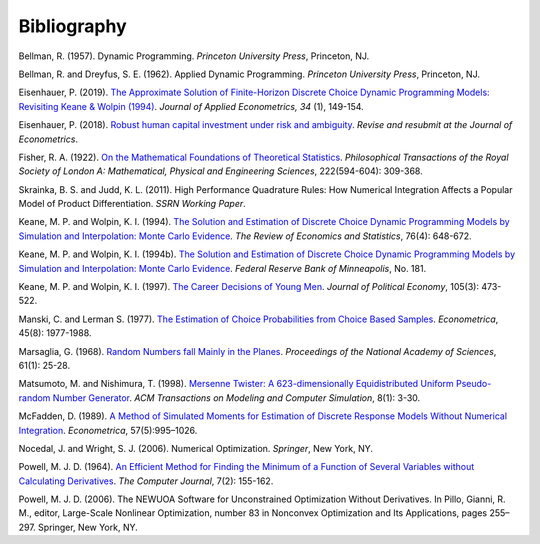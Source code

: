 Bibliography
============

Bellman, R. (1957). Dynamic Programming. *Princeton University Press*, Princeton, NJ.

Bellman, R. and Dreyfus, S. E. (1962). Applied Dynamic Programming. *Princeton
University Press*, Princeton, NJ.

Eisenhauer, P. (2019). `The Approximate Solution of Finite-Horizon Discrete Choice
Dynamic Programming Models: Revisiting Keane & Wolpin (1994)
<https://doi.org/10.1002/jae.2648>`_. *Journal of Applied Econometrics, 34* (1),
149-154.

Eisenhauer, P. (2018). `Robust human capital investment under risk and ambiguity
<https://github.com/peisenha/peisenha.github.io/blob/master/material/
eisenhauer-robust.pdf>`_. *Revise and resubmit at the Journal of Econometrics*.

Fisher, R. A. (1922). `On the Mathematical Foundations of Theoretical Statistics
<https://royalsocietypublishing.org/doi/pdf/10.1098/rsta.1922.0009>`_. *Philosophical
Transactions of the Royal Society of London A: Mathematical, Physical and Engineering
Sciences*, 222(594-604): 309-368.

Skrainka, B. S. and Judd, K. L. (2011). High Performance Quadrature Rules: How Numerical
Integration Affects a Popular Model of Product Differentiation. *SSRN Working Paper*.

Keane, M. P. and  Wolpin, K. I. (1994). `The Solution and Estimation of Discrete Choice
Dynamic Programming Models by Simulation and Interpolation: Monte Carlo Evidence
<https://doi.org/10.2307/2109768>`__. *The Review of Economics and Statistics*, 76(4):
648-672.

Keane, M. P. and  Wolpin, K. I. (1994b). `The Solution and Estimation of Discrete Choice
Dynamic Programming Models by Simulation and Interpolation: Monte Carlo Evidence
<https://www.minneapolisfed.org/research/staff-reports/the-solution-and-estimation-
of-discrete-choice-dynamic-programming-models-by-simulation-and-interpolation-monte-
carlo-evidence>`_. *Federal Reserve Bank of Minneapolis*, No. 181.

Keane, M. P. and Wolpin, K. I. (1997). `The Career Decisions of Young Men
<https://doi.org/10.1086/262080>`_. *Journal of Political Economy*, 105(3): 473-522.

Manski, C. and Lerman S. (1977). `The Estimation of Choice Probabilities from Choice
Based Samples <https://doi.org/10.2307/1914121>`_. *Econometrica*, 45(8): 1977-1988.

Marsaglia, G. (1968). `Random Numbers fall Mainly in the Planes
<https://doi.org/10.1073/pnas.61.1.25>`_. *Proceedings of the National Academy of
Sciences*, 61(1): 25-28.

Matsumoto, M. and Nishimura, T. (1998). `Mersenne Twister: A 623-dimensionally
Equidistributed Uniform Pseudo-random Number Generator
<https://doi.org/10.1145/272991.272995>`_. *ACM Transactions on Modeling and Computer
Simulation*, 8(1): 3-30.

McFadden, D. (1989). `A Method of Simulated Moments for Estimation of Discrete Response
Models Without Numerical Integration <https://doi.org/10.2307/1913621>`_.
*Econometrica*, 57(5):995–1026.

Nocedal, J. and Wright, S. J. (2006). Numerical Optimization. *Springer*, New York, NY.

Powell, M. J. D. (1964). `An Efficient Method for Finding the Minimum of a Function of
Several Variables without Calculating Derivatives
<https://doi.org/10.1093/comjnl/7.2.155>`_. *The Computer Journal*, 7(2): 155-162.

Powell, M. J. D. (2006). The NEWUOA Software for Unconstrained Optimization Without
Derivatives. In Pillo, Gianni, R. M., editor, Large-Scale Nonlinear Optimization, number
83 in Nonconvex Optimization and Its Applications, pages 255–297. Springer, New York,
NY.
